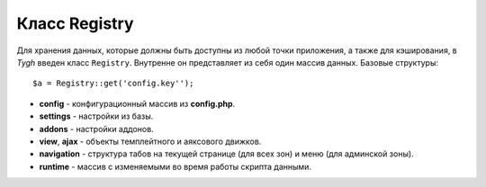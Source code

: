 **************
Класс Registry
**************

Для хранения данных, которые должны быть доступны из любой точки приложения, а также для кэширования, в *Tygh* введен класс ``Registry``. Внутренне он представляет из себя один массив данных. Базовые структуры:

::

  $a = Registry::get('config.key'');

* **config** - конфигурационный массив из **config.php**.
* **settings** - настройки из базы.
* **addons** - настройки аддонов.
* **view**, **ajax** - объекты темплейтного и аяксового движков.
* **navigation** - структура табов на текущей странице (для всех зон) и меню (для админской зоны).
* **runtime** - массив с изменяемыми во время работы скрипта данными.

